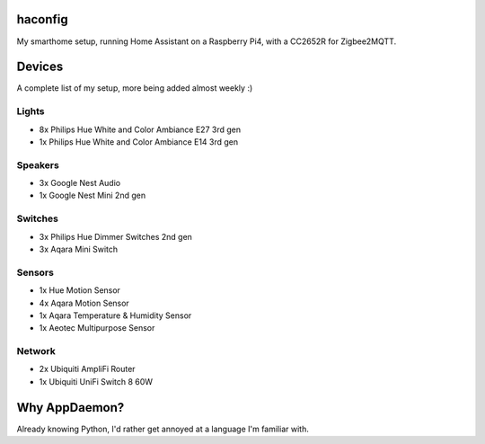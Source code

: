 haconfig
========
My smarthome setup, running Home Assistant on a Raspberry Pi4, with a CC2652R for Zigbee2MQTT.

Devices
========
A complete list of my setup, more being added almost weekly :)

Lights
-------
- 8x Philips Hue White and Color Ambiance E27 3rd gen
- 1x Philips Hue White and Color Ambiance E14 3rd gen

Speakers
--------
- 3x Google Nest Audio
- 1x Google Nest Mini 2nd gen

Switches
--------
- 3x Philips Hue Dimmer Switches 2nd gen
- 3x Aqara Mini Switch

Sensors
-------
- 1x Hue Motion Sensor
- 4x Aqara Motion Sensor
- 1x Aqara Temperature & Humidity Sensor
- 1x Aeotec Multipurpose Sensor

Network
-------
- 2x Ubiquiti AmpliFi Router
- 1x Ubiquiti UniFi Switch 8 60W

Why AppDaemon?
==============
Already knowing Python, I'd rather get annoyed at a language I'm familiar with.

